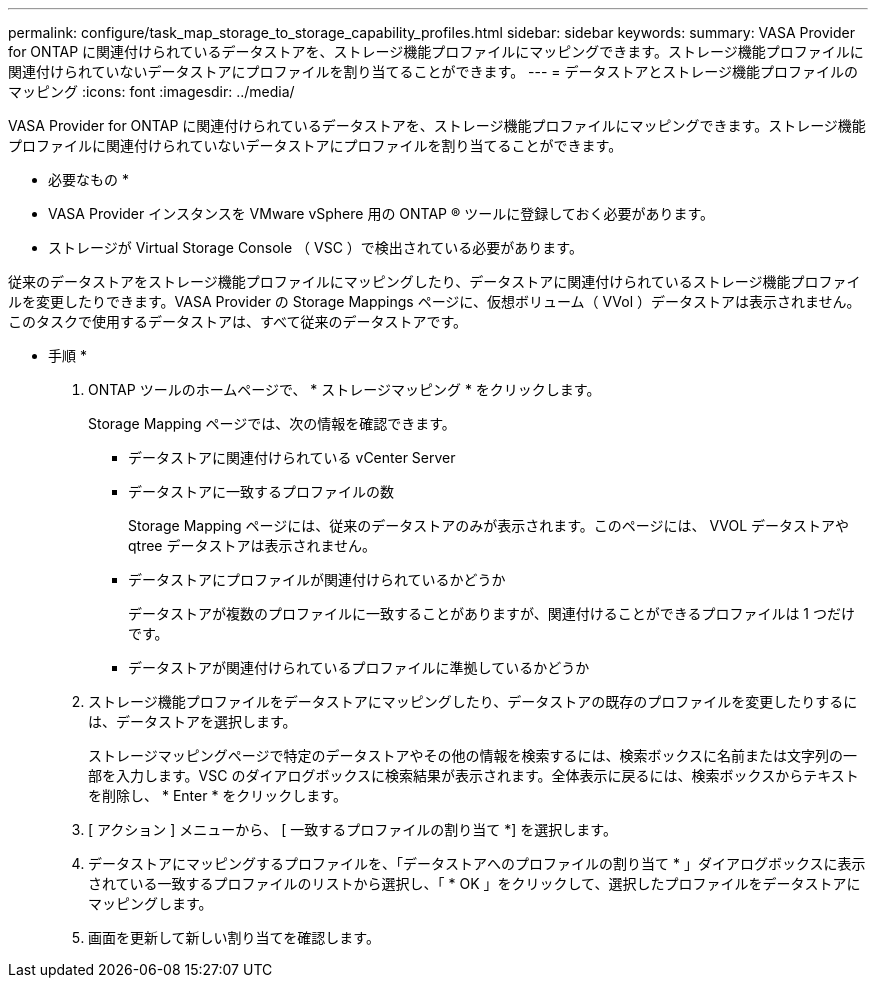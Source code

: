 ---
permalink: configure/task_map_storage_to_storage_capability_profiles.html 
sidebar: sidebar 
keywords:  
summary: VASA Provider for ONTAP に関連付けられているデータストアを、ストレージ機能プロファイルにマッピングできます。ストレージ機能プロファイルに関連付けられていないデータストアにプロファイルを割り当てることができます。 
---
= データストアとストレージ機能プロファイルのマッピング
:icons: font
:imagesdir: ../media/


[role="lead"]
VASA Provider for ONTAP に関連付けられているデータストアを、ストレージ機能プロファイルにマッピングできます。ストレージ機能プロファイルに関連付けられていないデータストアにプロファイルを割り当てることができます。

* 必要なもの *

* VASA Provider インスタンスを VMware vSphere 用の ONTAP ® ツールに登録しておく必要があります。
* ストレージが Virtual Storage Console （ VSC ）で検出されている必要があります。


従来のデータストアをストレージ機能プロファイルにマッピングしたり、データストアに関連付けられているストレージ機能プロファイルを変更したりできます。VASA Provider の Storage Mappings ページに、仮想ボリューム（ VVol ）データストアは表示されません。このタスクで使用するデータストアは、すべて従来のデータストアです。

* 手順 *

. ONTAP ツールのホームページで、 * ストレージマッピング * をクリックします。
+
Storage Mapping ページでは、次の情報を確認できます。

+
** データストアに関連付けられている vCenter Server
** データストアに一致するプロファイルの数
+
Storage Mapping ページには、従来のデータストアのみが表示されます。このページには、 VVOL データストアや qtree データストアは表示されません。

** データストアにプロファイルが関連付けられているかどうか
+
データストアが複数のプロファイルに一致することがありますが、関連付けることができるプロファイルは 1 つだけです。

** データストアが関連付けられているプロファイルに準拠しているかどうか


. ストレージ機能プロファイルをデータストアにマッピングしたり、データストアの既存のプロファイルを変更したりするには、データストアを選択します。
+
ストレージマッピングページで特定のデータストアやその他の情報を検索するには、検索ボックスに名前または文字列の一部を入力します。VSC のダイアログボックスに検索結果が表示されます。全体表示に戻るには、検索ボックスからテキストを削除し、 * Enter * をクリックします。

. [ アクション ] メニューから、 [ 一致するプロファイルの割り当て *] を選択します。
. データストアにマッピングするプロファイルを、「データストアへのプロファイルの割り当て * 」ダイアログボックスに表示されている一致するプロファイルのリストから選択し、「 * OK 」をクリックして、選択したプロファイルをデータストアにマッピングします。
. 画面を更新して新しい割り当てを確認します。

